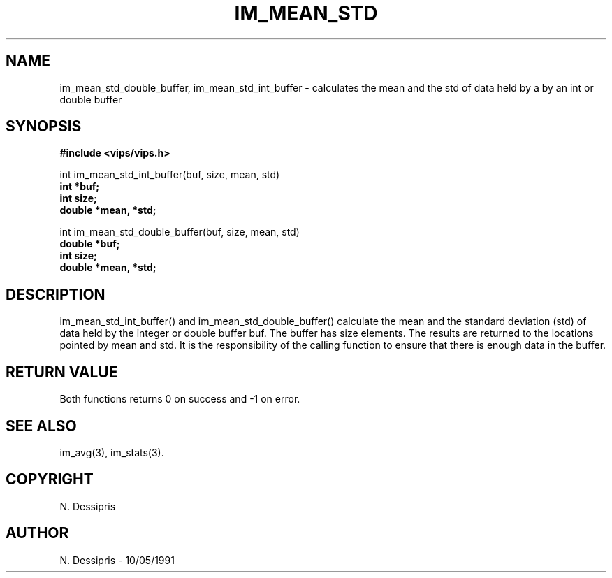 .TH IM_MEAN_STD 3 "10 May 1991"
.SH NAME
im_mean_std_double_buffer, im_mean_std_int_buffer \- calculates the mean and the std of data held by a by an int or double buffer
.SH SYNOPSIS
.B #include <vips/vips.h>

int im_mean_std_int_buffer(buf, size, mean, std)
.br
.B int *buf;
.br
.B int size;
.br
.B double *mean, *std;

int im_mean_std_double_buffer(buf, size, mean, std)
.br
.B double *buf;
.br
.B int size;
.br
.B double *mean, *std;

.SH DESCRIPTION
im_mean_std_int_buffer() and im_mean_std_double_buffer()
calculate the mean and the standard deviation (std) of data held by the 
integer or double buffer buf.  The buffer has size elements.  The results are
returned to the locations pointed by mean and std.
It is the responsibility of the calling function to ensure that there is
enough data in the buffer.
.SH RETURN VALUE
Both functions returns 0 on success and -1 on error.
.SH SEE\ ALSO
im_avg(3), im_stats(3).
.SH COPYRIGHT
.br
N. Dessipris
.SH AUTHOR
N. Dessipris \- 10/05/1991
